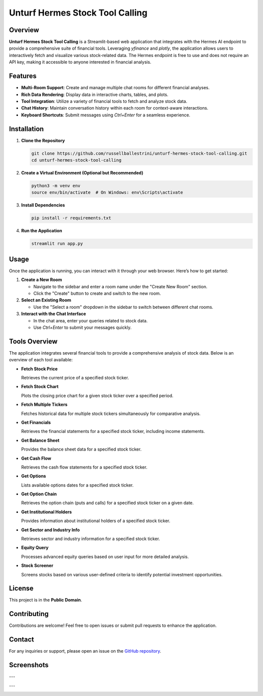Unturf Hermes Stock Tool Calling
================================

Overview
--------

**Unturf Hermes Stock Tool Calling** is a Streamlit-based web application that integrates with the Hermes AI endpoint to provide a comprehensive suite of financial tools. Leveraging `yfinance` and `plotly`, the application allows users to interactively fetch and visualize various stock-related data. The Hermes endpoint is free to use and does not require an API key, making it accessible to anyone interested in financial analysis.

Features
--------

- **Multi-Room Support**: Create and manage multiple chat rooms for different financial analyses.
- **Rich Data Rendering**: Display data in interactive charts, tables, and plots.
- **Tool Integration**: Utilize a variety of financial tools to fetch and analyze stock data.
- **Chat History**: Maintain conversation history within each room for context-aware interactions.
- **Keyboard Shortcuts**: Submit messages using `Ctrl+Enter` for a seamless experience.

Installation
------------

1. **Clone the Repository**

   .. code-block:: bash

       git clone https://github.com/russellballestrini/unturf-hermes-stock-tool-calling.git
       cd unturf-hermes-stock-tool-calling

2. **Create a Virtual Environment (Optional but Recommended)**

   .. code-block:: bash

       python3 -m venv env
       source env/bin/activate  # On Windows: env\Scripts\activate

3. **Install Dependencies**

   .. code-block:: bash

       pip install -r requirements.txt

4. **Run the Application**

   .. code-block:: bash

       streamlit run app.py

Usage
-----

Once the application is running, you can interact with it through your web browser. Here’s how to get started:

1. **Create a New Room**

   - Navigate to the sidebar and enter a room name under the "Create New Room" section.
   - Click the "Create" button to create and switch to the new room.

2. **Select an Existing Room**

   - Use the "Select a room" dropdown in the sidebar to switch between different chat rooms.

3. **Interact with the Chat Interface**

   - In the chat area, enter your queries related to stock data.
   - Use `Ctrl+Enter` to submit your messages quickly.

Tools Overview
--------------

The application integrates several financial tools to provide a comprehensive analysis of stock data. Below is an overview of each tool available:

- **Fetch Stock Price**
  
  Retrieves the current price of a specified stock ticker.

- **Fetch Stock Chart**
  
  Plots the closing price chart for a given stock ticker over a specified period.

- **Fetch Multiple Tickers**
  
  Fetches historical data for multiple stock tickers simultaneously for comparative analysis.

- **Get Financials**
  
  Retrieves the financial statements for a specified stock ticker, including income statements.

- **Get Balance Sheet**
  
  Provides the balance sheet data for a specified stock ticker.

- **Get Cash Flow**
  
  Retrieves the cash flow statements for a specified stock ticker.

- **Get Options**
  
  Lists available options dates for a specified stock ticker.

- **Get Option Chain**
  
  Retrieves the option chain (puts and calls) for a specified stock ticker on a given date.

- **Get Institutional Holders**
  
  Provides information about institutional holders of a specified stock ticker.

- **Get Sector and Industry Info**
  
  Retrieves sector and industry information for a specified stock ticker.

- **Equity Query**
  
  Processes advanced equity queries based on user input for more detailed analysis.

- **Stock Screener**
  
  Screens stocks based on various user-defined criteria to identify potential investment opportunities.

License
-------

This project is in the **Public Domain**.

Contributing
------------

Contributions are welcome! Feel free to open issues or submit pull requests to enhance the application.

Contact
-------

For any inquiries or support, please open an issue on the `GitHub repository <https://github.com/russellballestrini/unturf-hermes-stock-tool-calling>`_.


Screenshots
-------------

.. image:: stock.png
  :width: 640

---

.. image:: stock2.png
  :width: 640

---

.. image:: stock3.png
  :width: 640

